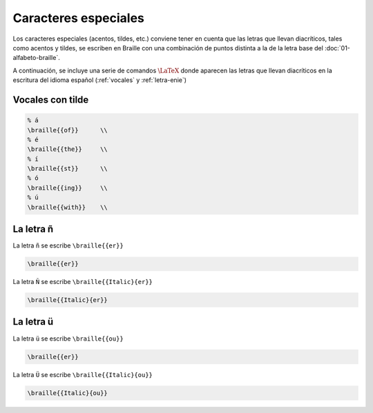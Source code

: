 Caracteres especiales
======================

Los caracteres especiales (acentos, tildes, etc.) conviene tener en cuenta que las letras que llevan diacríticos, tales como acentos y tildes, se escriben en Braille con una combinación de puntos distinta a la de la letra base del :doc:`01-alfabeto-braille`.

A continuación, se incluye una serie de comandos :math:`\LaTeX{}` donde aparecen las letras que llevan diacríticos en la escritura del idioma español (:ref:`vocales` y :ref:`letra-enie`)

.. _vocales:

Vocales con tilde
------------------

.. code-block:: latex
    
    % á
    \braille{{of}}      \\
    % é
    \braille{{the}}     \\
    % í
    \braille{{st}}      \\
    % ó
    \braille{{ing}}     \\
    % ú
    \braille{{with}}    \\

.. _letra-enie:

La letra ñ
------------

La letra ``ñ`` se escribe ``\braille{{er}}``

.. code-block:: latex
    
    \braille{{er}}

La letra ``Ñ`` se escribe ``\braille{{Italic}{er}}``

.. code-block:: latex
    
    \braille{{Italic}{er}}

La letra ü
------------

La letra ``ü`` se escribe ``\braille{{ou}}``

.. code-block:: latex
    
    \braille{{er}}


La letra ``Ü`` se escribe ``\braille{{Italic}{ou}}``

.. code-block:: latex
    
    \braille{{Italic}{ou}}
